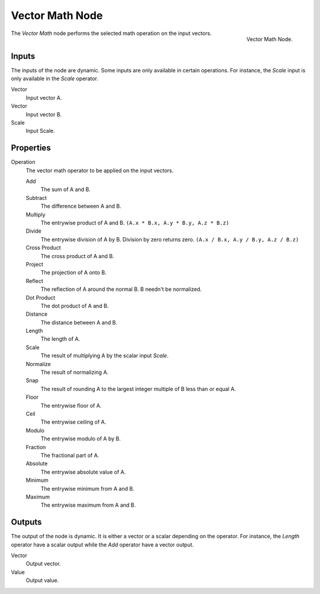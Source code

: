 .. _bpy.types.ShaderNodeVectorMath:

****************
Vector Math Node
****************

.. figure:: /images/render_shader-nodes_converter_vector-math_node.png
   :align: right

   Vector Math Node.

The *Vector Math* node performs the selected math operation on the input vectors.

Inputs
======

The inputs of the node are dynamic. Some inputs are only available in certain operations.
For instance, the *Scale* input is only available in the *Scale* operator.

Vector
   Input vector A.
Vector
   Input vector B.
Scale
   Input Scale.

Properties
==========

Operation
   The vector math operator to be applied on the input vectors. 

   Add
      The sum of A and B.

   Subtract
      The difference between A and B.

   Multiply
      The entrywise product of A and B.
      ``(A.x * B.x, A.y * B.y, A.z * B.z)``  
   
   Divide
      The entrywise division of A by B. Division by zero returns zero.
      ``(A.x / B.x, A.y / B.y, A.z / B.z)``
   
   Cross Product
      The cross product of A and B.

   Project
      The projection of A onto B.

   Reflect
      The reflection of A around the normal B. B needn't be normalized.

   Dot Product
      The dot product of A and B.
   
   Distance
      The distance between A and B.
   
   Length
      The length of A.
   
   Scale
      The result of multiplying A by the scalar input *Scale*.
      
   Normalize
      The result of normalizing A.

   Snap
      The result of rounding A to the largest integer multiple of B less than or equal A.

   Floor
      The entrywise floor of A.

   Ceil
      The entrywise ceiling of A.

   Modulo
      The entrywise modulo of A by B.

   Fraction
      The fractional part of A.

   Absolute
      The entrywise absolute value of A.

   Minimum
      The entrywise minimum from A and B.

   Maximum
      The entrywise maximum from A and B.

Outputs
=======

The output of the node is dynamic. It is either a vector or a scalar depending on the operator.
For instance, the *Length* operator have a scalar output while the *Add* operator have a vector output.

Vector
   Output vector.
Value
   Output value.
